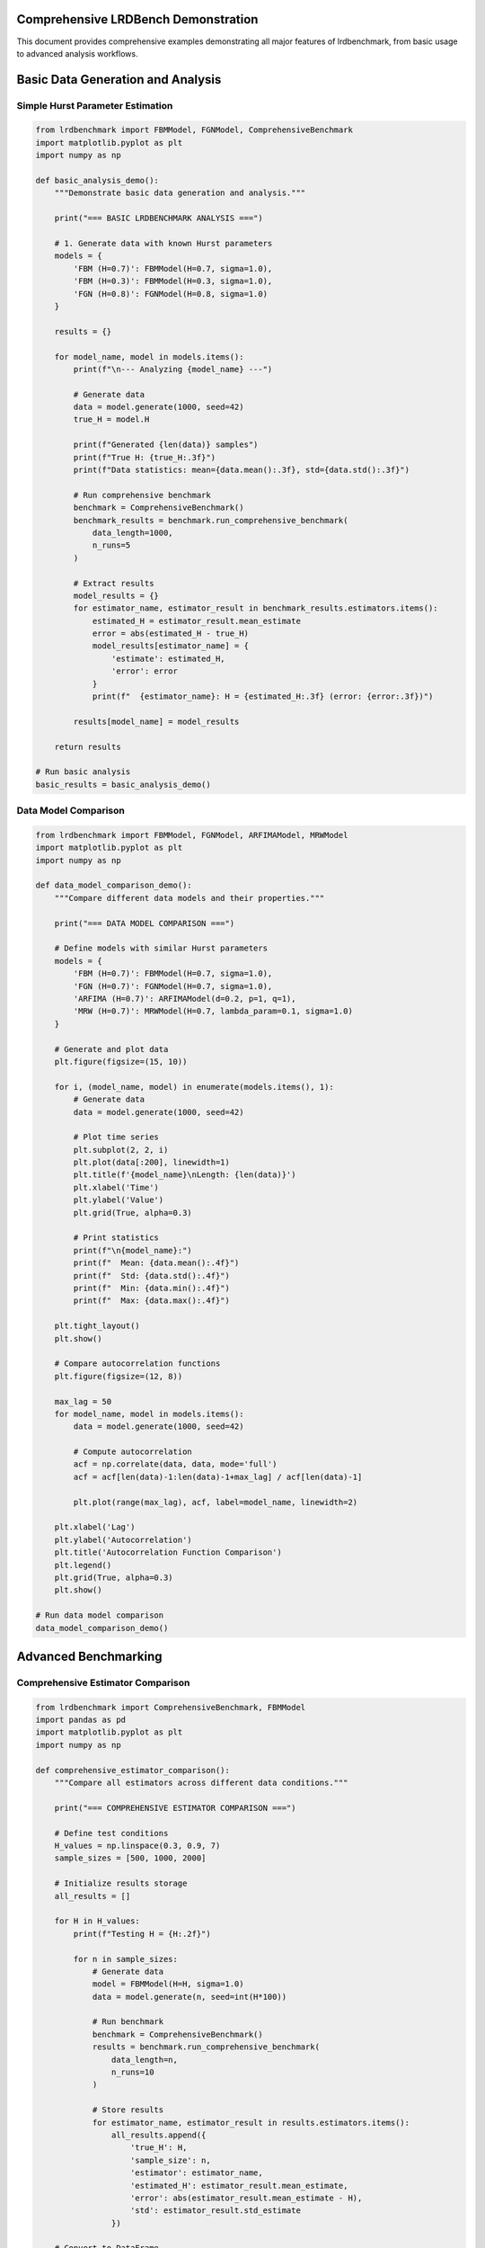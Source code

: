 Comprehensive LRDBench Demonstration
===================================

This document provides comprehensive examples demonstrating all major features of lrdbenchmark, from basic usage to advanced analysis workflows.

Basic Data Generation and Analysis
=================================

Simple Hurst Parameter Estimation
--------------------------------

.. code-block:: python

   from lrdbenchmark import FBMModel, FGNModel, ComprehensiveBenchmark
   import matplotlib.pyplot as plt
   import numpy as np

   def basic_analysis_demo():
       """Demonstrate basic data generation and analysis."""
       
       print("=== BASIC LRDBENCHMARK ANALYSIS ===")
       
       # 1. Generate data with known Hurst parameters
       models = {
           'FBM (H=0.7)': FBMModel(H=0.7, sigma=1.0),
           'FBM (H=0.3)': FBMModel(H=0.3, sigma=1.0),
           'FGN (H=0.8)': FGNModel(H=0.8, sigma=1.0)
       }
       
       results = {}
       
       for model_name, model in models.items():
           print(f"\n--- Analyzing {model_name} ---")
           
           # Generate data
           data = model.generate(1000, seed=42)
           true_H = model.H
           
           print(f"Generated {len(data)} samples")
           print(f"True H: {true_H:.3f}")
           print(f"Data statistics: mean={data.mean():.3f}, std={data.std():.3f}")
           
           # Run comprehensive benchmark
           benchmark = ComprehensiveBenchmark()
           benchmark_results = benchmark.run_comprehensive_benchmark(
               data_length=1000,
               n_runs=5
           )
           
           # Extract results
           model_results = {}
           for estimator_name, estimator_result in benchmark_results.estimators.items():
               estimated_H = estimator_result.mean_estimate
               error = abs(estimated_H - true_H)
               model_results[estimator_name] = {
                   'estimate': estimated_H,
                   'error': error
               }
               print(f"  {estimator_name}: H = {estimated_H:.3f} (error: {error:.3f})")
           
           results[model_name] = model_results
       
       return results

   # Run basic analysis
   basic_results = basic_analysis_demo()

Data Model Comparison
--------------------

.. code-block:: python

   from lrdbenchmark import FBMModel, FGNModel, ARFIMAModel, MRWModel
   import matplotlib.pyplot as plt
   import numpy as np

   def data_model_comparison_demo():
       """Compare different data models and their properties."""
       
       print("=== DATA MODEL COMPARISON ===")
       
       # Define models with similar Hurst parameters
       models = {
           'FBM (H=0.7)': FBMModel(H=0.7, sigma=1.0),
           'FGN (H=0.7)': FGNModel(H=0.7, sigma=1.0),
           'ARFIMA (H=0.7)': ARFIMAModel(d=0.2, p=1, q=1),
           'MRW (H=0.7)': MRWModel(H=0.7, lambda_param=0.1, sigma=1.0)
       }
       
       # Generate and plot data
       plt.figure(figsize=(15, 10))
       
       for i, (model_name, model) in enumerate(models.items(), 1):
           # Generate data
           data = model.generate(1000, seed=42)
           
           # Plot time series
           plt.subplot(2, 2, i)
           plt.plot(data[:200], linewidth=1)
           plt.title(f'{model_name}\nLength: {len(data)}')
           plt.xlabel('Time')
           plt.ylabel('Value')
           plt.grid(True, alpha=0.3)
           
           # Print statistics
           print(f"\n{model_name}:")
           print(f"  Mean: {data.mean():.4f}")
           print(f"  Std: {data.std():.4f}")
           print(f"  Min: {data.min():.4f}")
           print(f"  Max: {data.max():.4f}")
       
       plt.tight_layout()
       plt.show()
       
       # Compare autocorrelation functions
       plt.figure(figsize=(12, 8))
       
       max_lag = 50
       for model_name, model in models.items():
           data = model.generate(1000, seed=42)
           
           # Compute autocorrelation
           acf = np.correlate(data, data, mode='full')
           acf = acf[len(data)-1:len(data)-1+max_lag] / acf[len(data)-1]
           
           plt.plot(range(max_lag), acf, label=model_name, linewidth=2)
       
       plt.xlabel('Lag')
       plt.ylabel('Autocorrelation')
       plt.title('Autocorrelation Function Comparison')
       plt.legend()
       plt.grid(True, alpha=0.3)
       plt.show()

   # Run data model comparison
   data_model_comparison_demo()

Advanced Benchmarking
====================

Comprehensive Estimator Comparison
---------------------------------

.. code-block:: python

   from lrdbenchmark import ComprehensiveBenchmark, FBMModel
   import pandas as pd
   import matplotlib.pyplot as plt
   import numpy as np

   def comprehensive_estimator_comparison():
       """Compare all estimators across different data conditions."""
       
       print("=== COMPREHENSIVE ESTIMATOR COMPARISON ===")
       
       # Define test conditions
       H_values = np.linspace(0.3, 0.9, 7)
       sample_sizes = [500, 1000, 2000]
       
       # Initialize results storage
       all_results = []
       
       for H in H_values:
           print(f"Testing H = {H:.2f}")
           
           for n in sample_sizes:
               # Generate data
               model = FBMModel(H=H, sigma=1.0)
               data = model.generate(n, seed=int(H*100))
               
               # Run benchmark
               benchmark = ComprehensiveBenchmark()
               results = benchmark.run_comprehensive_benchmark(
                   data_length=n,
                   n_runs=10
               )
               
               # Store results
               for estimator_name, estimator_result in results.estimators.items():
                   all_results.append({
                       'true_H': H,
                       'sample_size': n,
                       'estimator': estimator_name,
                       'estimated_H': estimator_result.mean_estimate,
                       'error': abs(estimator_result.mean_estimate - H),
                       'std': estimator_result.std_estimate
                   })
       
       # Convert to DataFrame
       df = pd.DataFrame(all_results)
       
       # Analysis
       print(f"\n=== ANALYSIS SUMMARY ===")
       print(f"Total tests: {len(df)}")
       print(f"Estimators tested: {sorted(df['estimator'].unique())}")
       
       # Performance by estimator
       print(f"\n=== ESTIMATOR PERFORMANCE ===")
       estimator_performance = df.groupby('estimator')['error'].agg(['mean', 'std', 'min', 'max'])
       print(estimator_performance.round(4))
       
       # Performance by sample size
       print(f"\n=== PERFORMANCE BY SAMPLE SIZE ===")
       size_performance = df.groupby('sample_size')['error'].agg(['mean', 'std'])
       print(size_performance.round(4))
       
       # Create visualizations
       plt.figure(figsize=(15, 10))
       
       # Error distribution by estimator
       plt.subplot(2, 3, 1)
       for estimator in df['estimator'].unique():
           subset = df[df['estimator'] == estimator]
           plt.hist(subset['error'], alpha=0.7, label=estimator, bins=15)
       plt.xlabel('Absolute Error')
       plt.ylabel('Frequency')
       plt.title('Error Distribution by Estimator')
       plt.legend()
       
       # Error vs True H
       plt.subplot(2, 3, 2)
       for estimator in df['estimator'].unique():
           subset = df[df['estimator'] == estimator]
           plt.scatter(subset['true_H'], subset['error'], alpha=0.6, label=estimator)
       plt.xlabel('True H')
       plt.ylabel('Absolute Error')
       plt.title('Error vs True H')
       plt.legend()
       
       # Error vs Sample Size
       plt.subplot(2, 3, 3)
       for estimator in df['estimator'].unique():
           subset = df[df['estimator'] == estimator]
           plt.scatter(subset['sample_size'], subset['error'], alpha=0.6, label=estimator)
       plt.xlabel('Sample Size')
       plt.ylabel('Absolute Error')
       plt.title('Error vs Sample Size')
       plt.legend()
       
       # Estimated vs True H
       plt.subplot(2, 3, 4)
       for estimator in df['estimator'].unique():
           subset = df[df['estimator'] == estimator]
           plt.scatter(subset['true_H'], subset['estimated_H'], alpha=0.6, label=estimator)
       plt.plot([0.3, 0.9], [0.3, 0.9], 'r--', label='Perfect')
       plt.xlabel('True H')
       plt.ylabel('Estimated H')
       plt.title('Estimated vs True H')
       plt.legend()
       
       # Box plot by estimator
       plt.subplot(2, 3, 5)
       df.boxplot(column='error', by='estimator', ax=plt.gca())
       plt.title('Error Distribution by Estimator')
       plt.suptitle('')
       
       # Box plot by sample size
       plt.subplot(2, 3, 6)
       df.boxplot(column='error', by='sample_size', ax=plt.gca())
       plt.title('Error Distribution by Sample Size')
       plt.suptitle('')
       
       plt.tight_layout()
       plt.show()
       
       return df

   # Run comprehensive comparison
   comparison_results = comprehensive_estimator_comparison()

Machine Learning and Neural Network Analysis
===========================================

ML Estimator Training and Evaluation
------------------------------------

.. code-block:: python

   from lrdbenchmark import FBMModel, FGNModel, ARFIMAModel
   from lrdbenchmark.analysis.machine_learning.random_forest_estimator import RandomForestEstimator
   from lrdbenchmark.analysis.machine_learning.gradient_boosting_estimator import GradientBoostingEstimator
   from sklearn.model_selection import train_test_split
   import numpy as np
   import matplotlib.pyplot as plt

   def ml_analysis_demo():
       """Demonstrate machine learning estimator training and evaluation."""
       
       print("=== MACHINE LEARNING ANALYSIS ===")
       
       # Generate comprehensive training dataset
       print("Generating training dataset...")
       training_data = []
       training_labels = []
       
       # Create diverse training data
       H_values = np.linspace(0.3, 0.9, 20)
       models = {
           'FBM': FBMModel,
           'FGN': FGNModel,
           'ARFIMA': lambda H: ARFIMAModel(d=H-0.5, p=1, q=1)
       }
       
       for H in H_values:
           for model_name, model_class in models.items():
               if model_name == 'ARFIMA':
                   model = model_class(H)
               else:
                   model = model_class(H=H, sigma=1.0)
               
               # Generate multiple realizations
               for i in range(15):
                   data = model.generate(1000, seed=int(H*1000 + i))
                   training_data.append(data)
                   training_labels.append(H)
       
       print(f"Generated {len(training_data)} training samples")
       
       # Split into training and validation sets
       X_train, X_val, y_train, y_val = train_test_split(
           training_data, training_labels, test_size=0.2, random_state=42
       )
       
       # Train estimators
       estimators = {
           'Random Forest': RandomForestEstimator(n_estimators=100, random_state=42),
           'Gradient Boosting': GradientBoostingEstimator(n_estimators=100, random_state=42)
       }
       
       trained_estimators = {}
       
       for name, estimator in estimators.items():
           print(f"\nTraining {name}...")
           estimator.fit(X_train, y_train)
           trained_estimators[name] = estimator
           
           # Evaluate on validation set
           val_predictions = estimator.estimate(X_val)
           val_mae = np.mean(np.abs(np.array(val_predictions) - np.array(y_val)))
           print(f"  Validation MAE: {val_mae:.4f}")
       
       # Test on new data
       print(f"\n=== TESTING ON NEW DATA ===")
       test_cases = [
           ('FBM (H=0.6)', FBMModel(H=0.6, sigma=1.0), 0.6),
           ('FGN (H=0.4)', FGNModel(H=0.4, sigma=1.0), 0.4),
           ('ARFIMA (H=0.75)', ARFIMAModel(d=0.25, p=1, q=1), 0.75)
       ]
       
       test_results = []
       
       for test_name, test_model, true_H in test_cases:
           test_data = test_model.generate(1000, seed=999)
           
           print(f"\n{test_name}:")
           print(f"  True H: {true_H:.3f}")
           
           for name, estimator in trained_estimators.items():
               prediction = estimator.estimate([test_data])[0]
               error = abs(prediction - true_H)
               print(f"  {name}: H = {prediction:.3f} (error: {error:.3f})")
               
               test_results.append({
                   'test_case': test_name,
                   'estimator': name,
                   'true_H': true_H,
                   'predicted_H': prediction,
                   'error': error
               })
       
       # Visualize results
       plt.figure(figsize=(12, 5))
       
       # Predictions vs True values
       plt.subplot(1, 2, 1)
       for estimator_name in trained_estimators.keys():
           subset = [r for r in test_results if r['estimator'] == estimator_name]
           true_vals = [r['true_H'] for r in subset]
           pred_vals = [r['predicted_H'] for r in subset]
           plt.scatter(true_vals, pred_vals, label=estimator_name, alpha=0.7)
       
       plt.plot([0.3, 0.9], [0.3, 0.9], 'r--', label='Perfect')
       plt.xlabel('True H')
       plt.ylabel('Predicted H')
       plt.title('ML Estimator Predictions')
       plt.legend()
       plt.grid(True, alpha=0.3)
       
       # Error comparison
       plt.subplot(1, 2, 2)
       for estimator_name in trained_estimators.keys():
           subset = [r for r in test_results if r['estimator'] == estimator_name]
           errors = [r['error'] for r in subset]
           plt.bar(estimator_name, np.mean(errors), alpha=0.7, label=estimator_name)
       
       plt.ylabel('Mean Absolute Error')
       plt.title('ML Estimator Performance')
       plt.grid(True, alpha=0.3)
       
       plt.tight_layout()
       plt.show()
       
       return trained_estimators, test_results

   # Run ML analysis
   ml_estimators, ml_results = ml_analysis_demo()

Analytics and Monitoring
=======================

Comprehensive Analytics Demo
---------------------------

.. code-block:: python

   from lrdbenchmark import enable_analytics, get_analytics_summary
   from lrdbenchmark.analytics import AnalyticsDashboard
   from lrdbenchmark import FBMModel, FGNModel, ComprehensiveBenchmark
   import time

   def analytics_demo():
       """Demonstrate the analytics and monitoring capabilities."""
       
       print("=== ANALYTICS AND MONITORING DEMO ===")
       
       # Enable analytics
       print("Enabling analytics system...")
       enable_analytics()
       
       # Create dashboard
       dashboard = AnalyticsDashboard()
       
       # Run various analyses with tracking
       print("\nRunning analyses with analytics tracking...")
       
       # Analysis 1: Basic FBM analysis
       print("Analysis 1: FBM data analysis")
       model1 = FBMModel(H=0.7, sigma=1.0)
       data1 = model1.generate(1000, seed=42)
       
       benchmark1 = ComprehensiveBenchmark()
       results1 = benchmark1.run_comprehensive_benchmark(
           data_length=1000,
           n_runs=5
       )
       
       # Analysis 2: FGN analysis
       print("Analysis 2: FGN data analysis")
       model2 = FGNModel(H=0.8, sigma=1.0)
       data2 = model2.generate(1000, seed=123)
       
       benchmark2 = ComprehensiveBenchmark()
       results2 = benchmark2.run_comprehensive_benchmark(
           data_length=1000,
           n_runs=5
       )
       
       # Analysis 3: Parameter sweep
       print("Analysis 3: Parameter sweep")
       for H in [0.3, 0.5, 0.7, 0.9]:
           model = FBMModel(H=H, sigma=1.0)
           data = model.generate(500, seed=int(H*100))
           
           benchmark = ComprehensiveBenchmark()
           results = benchmark.run_classical_benchmark(
               data_length=500,
               estimators=['dfa', 'gph']
           )
       
       # Generate analytics reports
       print("\n=== ANALYTICS REPORTS ===")
       
       # Comprehensive summary
       print("1. Comprehensive Summary:")
       summary = dashboard.get_comprehensive_summary()
       print(summary)
       
       # Usage report
       print("\n2. Usage Report:")
       usage_report = dashboard.generate_usage_report()
       print(usage_report)
       
       # Performance report
       print("\n3. Performance Report:")
       performance_report = dashboard.generate_performance_report()
       print(performance_report)
       
       # Reliability report
       print("\n4. Reliability Report:")
       reliability_report = dashboard.generate_reliability_report()
       print(reliability_report)
       
       # Workflow report
       print("\n5. Workflow Report:")
       workflow_report = dashboard.generate_workflow_report()
       print(workflow_report)
       
       return dashboard

   # Run analytics demo
   analytics_dashboard = analytics_demo()

Real-World Application Example
=============================

Financial Time Series Analysis
-----------------------------

.. code-block:: python

   import numpy as np
   import pandas as pd
   import matplotlib.pyplot as plt
   from lrdbenchmark import ComprehensiveBenchmark
   from lrdbenchmark.analysis.temporal.dfa.dfa_estimator import DFAEstimator
   from lrdbenchmark.analysis.spectral.gph.gph_estimator import GPHEstimator

   def financial_analysis_demo():
       """Demonstrate LRDBench for financial time series analysis."""
       
       print("=== FINANCIAL TIME SERIES ANALYSIS ===")
       
       # Simulate financial returns with different persistence levels
       np.random.seed(42)
       
       # Generate synthetic financial data
       n_samples = 2000
       
       # High persistence (trending market)
       high_persistence = np.cumsum(np.random.normal(0, 0.01, n_samples))
       
       # Low persistence (mean-reverting market)
       low_persistence = np.zeros(n_samples)
       for i in range(1, n_samples):
           low_persistence[i] = 0.9 * low_persistence[i-1] + np.random.normal(0, 0.01)
       
       # Random walk (efficient market)
       random_walk = np.cumsum(np.random.normal(0, 0.01, n_samples))
       
       datasets = {
           'High Persistence': high_persistence,
           'Low Persistence': low_persistence,
           'Random Walk': random_walk
       }
       
       # Analyze each dataset
       results = {}
       
       for dataset_name, data in datasets.items():
           print(f"\n--- Analyzing {dataset_name} ---")
           
           # Calculate returns
           returns = np.diff(data)
           
           print(f"Data length: {len(data)}")
           print(f"Returns mean: {returns.mean():.6f}")
           print(f"Returns std: {returns.std():.6f}")
           
           # Apply estimators
           estimators = {
               'DFA': DFAEstimator(),
               'GPH': GPHEstimator()
           }
           
           dataset_results = {}
           
           for name, estimator in estimators.items():
               try:
                   H_estimate = estimator.estimate(returns)
                   dataset_results[name] = H_estimate
                   print(f"  {name}: H = {H_estimate:.3f}")
               except Exception as e:
                   print(f"  {name}: Error - {e}")
                   dataset_results[name] = None
           
           results[dataset_name] = dataset_results
       
       # Visualize results
       plt.figure(figsize=(15, 10))
       
       # Time series plots
       for i, (dataset_name, data) in enumerate(datasets.items(), 1):
           plt.subplot(3, 3, i)
           plt.plot(data[:500], linewidth=1)
           plt.title(f'{dataset_name}\nTime Series')
           plt.xlabel('Time')
           plt.ylabel('Price')
           plt.grid(True, alpha=0.3)
       
       # Returns plots
       for i, (dataset_name, data) in enumerate(datasets.items(), 4):
           returns = np.diff(data)
           plt.subplot(3, 3, i)
           plt.plot(returns[:500], linewidth=1)
           plt.title(f'{dataset_name}\nReturns')
           plt.xlabel('Time')
           plt.ylabel('Returns')
           plt.grid(True, alpha=0.3)
       
       # Hurst parameter comparison
       plt.subplot(3, 3, 7)
       dataset_names = list(results.keys())
       dfa_estimates = [results[name]['DFA'] for name in dataset_names if results[name]['DFA'] is not None]
       gph_estimates = [results[name]['GPH'] for name in dataset_names if results[name]['GPH'] is not None]
       
       x = np.arange(len(dataset_names))
       width = 0.35
       
       plt.bar(x - width/2, dfa_estimates, width, label='DFA', alpha=0.7)
       plt.bar(x + width/2, gph_estimates, width, label='GPH', alpha=0.7)
       
       plt.xlabel('Dataset')
       plt.ylabel('Hurst Parameter')
       plt.title('Hurst Parameter Estimates')
       plt.xticks(x, dataset_names)
       plt.legend()
       plt.grid(True, alpha=0.3)
       
       # Market efficiency interpretation
       plt.subplot(3, 3, 8)
       efficiency_levels = []
       for name in dataset_names:
           if results[name]['DFA'] is not None:
               H = results[name]['DFA']
               if H < 0.5:
                   efficiency = 'Mean Reverting'
               elif H > 0.5:
                   efficiency = 'Trending'
               else:
                   efficiency = 'Random Walk'
               efficiency_levels.append(efficiency)
           else:
               efficiency_levels.append('Unknown')
       
       efficiency_counts = pd.Series(efficiency_levels).value_counts()
       plt.pie(efficiency_counts.values, labels=efficiency_counts.index, autopct='%1.1f%%')
       plt.title('Market Efficiency Classification')
       
       # Risk analysis
       plt.subplot(3, 3, 9)
       volatilities = [np.diff(data).std() for data in datasets.values()]
       plt.bar(dataset_names, volatilities, alpha=0.7)
       plt.xlabel('Dataset')
       plt.ylabel('Volatility')
       plt.title('Return Volatility')
       plt.xticks(rotation=45)
       plt.grid(True, alpha=0.3)
       
       plt.tight_layout()
       plt.show()
       
       return results

   # Run financial analysis
   financial_results = financial_analysis_demo()

Integration with External Libraries
==================================

HPFracc Integration Example
--------------------------

.. code-block:: python

   def hpfracc_integration_demo():
       """Demonstrate integration with HPFracc fractional neural networks."""
       
       print("=== HPFRACC INTEGRATION DEMO ===")
       
       try:
           from scripts.hpfracc_proper_benchmark import HPFraccProperBenchmark
           
           # Create benchmark
           print("Creating HPFracc benchmark...")
           benchmark = HPFraccProperBenchmark(
               series_length=1000,
               batch_size=32,
               input_window=10,
               prediction_horizon=1
           )
           
           # Run comparison
           print("Running HPFracc vs LRDBench comparison...")
           results = benchmark.run_benchmark()
           
           # Generate report
           print("Generating comparison report...")
           report = benchmark.generate_report()
           print(report)
           
           return results
           
       except ImportError:
           print("HPFracc not available. Install with: pip install hpfracc")
           return None
       except Exception as e:
           print(f"HPFracc integration failed: {e}")
           return None

   # Run HPFracc integration demo
   hpfracc_results = hpfracc_integration_demo()

Complete Workflow Example
========================

End-to-End Analysis Pipeline
---------------------------

.. code-block:: python

   def complete_workflow_demo():
       """Demonstrate a complete end-to-end analysis workflow."""
       
       print("=== COMPLETE WORKFLOW DEMO ===")
       
       # Step 1: Data Generation
       print("Step 1: Generating synthetic data...")
       from lrdbenchmark import FBMModel, FGNModel, ARFIMAModel
       
       models = {
           'FBM': FBMModel(H=0.7, sigma=1.0),
           'FGN': FGNModel(H=0.8, sigma=1.0),
           'ARFIMA': ARFIMAModel(d=0.2, p=1, q=1)
       }
       
       datasets = {}
       for name, model in models.items():
           data = model.generate(2000, seed=42)
           datasets[name] = data
           print(f"  Generated {name}: {len(data)} samples")
       
       # Step 2: Data Quality Assessment
       print("\nStep 2: Assessing data quality...")
       from scipy import stats
       
       for name, data in datasets.items():
           print(f"\n{name} Quality Assessment:")
           print(f"  Mean: {data.mean():.4f}")
           print(f"  Std: {data.std():.4f}")
           print(f"  Skewness: {stats.skew(data):.4f}")
           print(f"  Kurtosis: {stats.kurtosis(data):.4f}")
           
           # Stationarity test
           from statsmodels.tsa.stattools import adfuller
           adf_stat, adf_pvalue = adfuller(data)[:2]
           print(f"  ADF p-value: {adf_pvalue:.4f}")
           print(f"  Stationary: {'Yes' if adf_pvalue < 0.05 else 'No'}")
       
       # Step 3: Comprehensive Benchmarking
       print("\nStep 3: Running comprehensive benchmark...")
       from lrdbenchmark import ComprehensiveBenchmark
       
       benchmark = ComprehensiveBenchmark()
       benchmark_results = benchmark.run_comprehensive_benchmark(
           data_length=2000,
           n_runs=10
       )
       
       # Step 4: Results Analysis
       print("\nStep 4: Analyzing results...")
       import pandas as pd
       
       df = benchmark_results.to_dataframe()
       
       print(f"Benchmark completed:")
       print(f"  Total tests: {len(df)}")
       print(f"  Estimators: {sorted(df['estimator'].unique())}")
       print(f"  Data models: {sorted(df['data_model'].unique())}")
       
       # Performance summary
       performance = df.groupby('estimator')['estimated_H'].agg(['mean', 'std', 'count'])
       print(f"\nEstimator Performance:")
       print(performance.round(4))
       
       # Step 5: Visualization
       print("\nStep 5: Creating visualizations...")
       import matplotlib.pyplot as plt
       
       plt.figure(figsize=(15, 10))
       
       # Results by estimator
       plt.subplot(2, 3, 1)
       for estimator in df['estimator'].unique():
           subset = df[df['estimator'] == estimator]
           plt.hist(subset['estimated_H'], alpha=0.7, label=estimator, bins=15)
       plt.xlabel('Estimated H')
       plt.ylabel('Frequency')
       plt.title('Distribution of Estimates')
       plt.legend()
       
       # Results by data model
       plt.subplot(2, 3, 2)
       for model in df['data_model'].unique():
           subset = df[df['data_model'] == model]
           plt.hist(subset['estimated_H'], alpha=0.7, label=model, bins=15)
       plt.xlabel('Estimated H')
       plt.ylabel('Frequency')
       plt.title('Estimates by Data Model')
       plt.legend()
       
       # Box plot by estimator
       plt.subplot(2, 3, 3)
       df.boxplot(column='estimated_H', by='estimator', ax=plt.gca())
       plt.title('Estimates by Estimator')
       plt.suptitle('')
       
       # Scatter plot: estimated vs true H
       plt.subplot(2, 3, 4)
       for estimator in df['estimator'].unique():
           subset = df[df['estimator'] == estimator]
           plt.scatter(subset['true_H'], subset['estimated_H'], 
                      alpha=0.6, label=estimator)
       plt.plot([0.3, 0.9], [0.3, 0.9], 'r--', label='Perfect')
       plt.xlabel('True H')
       plt.ylabel('Estimated H')
       plt.title('Estimated vs True H')
       plt.legend()
       
       # Error analysis
       plt.subplot(2, 3, 5)
       df['error'] = abs(df['estimated_H'] - df['true_H'])
       for estimator in df['estimator'].unique():
           subset = df[df['estimator'] == estimator]
           plt.hist(subset['error'], alpha=0.7, label=estimator, bins=15)
       plt.xlabel('Absolute Error')
       plt.ylabel('Frequency')
       plt.title('Error Distribution')
       plt.legend()
       
       # Performance comparison
       plt.subplot(2, 3, 6)
       error_by_estimator = df.groupby('estimator')['error'].mean()
       plt.bar(error_by_estimator.index, error_by_estimator.values, alpha=0.7)
       plt.xlabel('Estimator')
       plt.ylabel('Mean Absolute Error')
       plt.title('Estimator Performance')
       plt.xticks(rotation=45)
       
       plt.tight_layout()
       plt.show()
       
       # Step 6: Report Generation
       print("\nStep 6: Generating final report...")
       
       report = f"""
       === LRDBENCH ANALYSIS REPORT ===
       
       Data Generation:
       - Generated {len(datasets)} datasets
       - Total samples: {sum(len(data) for data in datasets.values())}
       
       Benchmark Results:
       - Total tests: {len(df)}
       - Estimators tested: {len(df['estimator'].unique())}
       - Data models: {len(df['data_model'].unique())}
       
       Performance Summary:
       - Best estimator: {error_by_estimator.idxmin()} (MAE: {error_by_estimator.min():.4f})
       - Worst estimator: {error_by_estimator.idxmax()} (MAE: {error_by_estimator.max():.4f})
       
       Recommendations:
       - Use {error_by_estimator.idxmin()} for highest accuracy
       - Consider multiple estimators for robust analysis
       - Validate results with different data models
       """
       
       print(report)
       
       return benchmark_results, df, report

   # Run complete workflow
   workflow_results, workflow_df, workflow_report = complete_workflow_demo()

Summary
=======

This comprehensive demonstration showcases the full capabilities of LRDBench:

1. **Basic Analysis**: Simple data generation and Hurst parameter estimation
2. **Data Model Comparison**: Understanding different LRD processes
3. **Advanced Benchmarking**: Comprehensive estimator comparison
4. **Machine Learning**: Training and evaluating ML-based estimators
5. **Analytics**: Monitoring and tracking analysis performance
6. **Real-World Applications**: Financial time series analysis
7. **External Integration**: HPFracc fractional neural networks
8. **Complete Workflow**: End-to-end analysis pipeline

Each example provides practical code that can be adapted for specific research needs. The demonstrations show how LRDBench can be used for both educational purposes and serious research applications in long-range dependence analysis.
